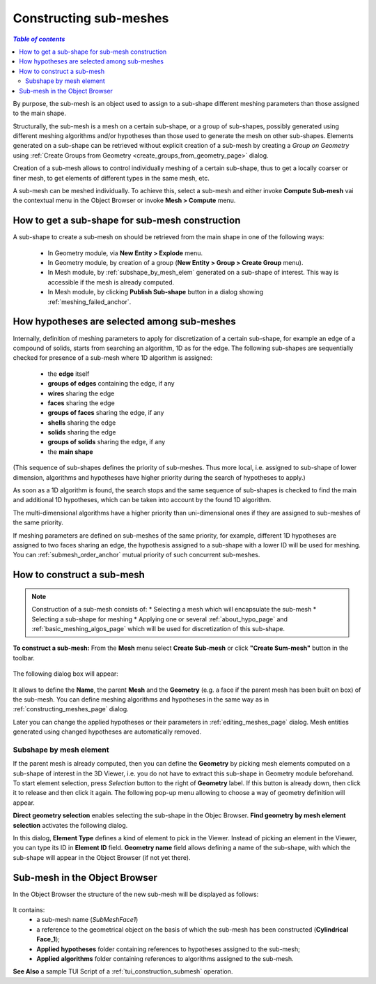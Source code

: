 .. _constructing_submeshes_page: 

***********************
Constructing sub-meshes
***********************

.. contents:: `Table of contents`

By purpose, the sub-mesh is an object used to assign to a sub-shape
different meshing parameters than those assigned to the main shape.

Structurally, the sub-mesh is a mesh on a certain sub-shape, or a group of
sub-shapes, possibly generated using different meshing algorithms
and/or hypotheses than those used to generate the mesh on other
sub-shapes. Elements generated on a sub-shape can be retrieved without
explicit creation of a sub-mesh by creating a *Group on Geometry* using
:ref:`Create Groups from Geometry <create_groups_from_geometry_page>` dialog.

Creation of a sub-mesh allows to control individually meshing of a
certain sub-shape, thus to get a locally coarser or finer mesh, to get
elements of different types in the same mesh, etc.

A sub-mesh can be meshed individually. To achieve this, select a
sub-mesh and either invoke **Compute Sub-mesh** vai the contextual
menu in the Object Browser or invoke **Mesh > Compute** menu.

.. _submesh_shape_section: 

How to get a sub-shape for sub-mesh construction
################################################

A sub-shape to create a sub-mesh on should be retrieved from the main shape
in one of the following ways: 

	* In Geometry module, via **New Entity > Explode** menu.
	* In Geometry module, by creation of a group (**New Entity > Group > Create Group** menu). 
	* In Mesh module, by :ref:`subshape_by_mesh_elem` generated on a sub-shape of interest. This way is accessible if the mesh is already computed. 
	* In Mesh module, by clicking **Publish Sub-shape** button in a dialog showing :ref:`meshing_failed_anchor`. 


.. :submesh_priority: 

How hypotheses are selected among sub-meshes
############################################

Internally, definition of meshing parameters to apply for
discretization of a certain sub-shape, for example an edge of a
compound of solids, starts from searching an algorithm, 1D as for the
edge. The following sub-shapes are sequentially checked for presence
of a sub-mesh where 1D algorithm is assigned:

	* the **edge** itself
	* **groups of edges** containing the edge, if any
	* **wires** sharing the edge
	* **faces** sharing the edge
	* **groups of faces** sharing the edge, if any
	* **shells** sharing the edge
	* **solids** sharing the edge
	* **groups of solids** sharing the edge, if any
	* the **main shape**

(This sequence of sub-shapes defines the priority of sub-meshes. Thus more
local, i.e. assigned to sub-shape of lower dimension, algorithms and
hypotheses have higher priority during the search of hypotheses to
apply.)

As soon as a 1D algorithm is found, the search stops and the same
sequence of sub-shapes is checked to find the main and additional 1D
hypotheses, which can be taken into account by the found 1D algorithm. 

The multi-dimensional algorithms have a higher priority than
uni-dimensional ones if they are assigned to sub-meshes of the
same priority.

If meshing parameters are defined on sub-meshes of the same priority,
for example, different 1D hypotheses are assigned to two faces sharing
an edge, the hypothesis assigned to a sub-shape with a lower ID will
be used for meshing. You can :ref:`submesh_order_anchor` mutual
priority of such concurrent sub-meshes. 

.. _submesh_definition: 

How to construct a sub-mesh
###########################

.. note:: Construction of a sub-mesh consists of:
		* Selecting a mesh which will encapsulate the sub-mesh
		* Selecting a sub-shape for meshing
		* Applying one or several :ref:`about_hypo_page` and :ref:`basic_meshing_algos_page` which will be used for discretization of this sub-shape.


**To construct a sub-mesh:**
From the **Mesh** menu select **Create Sub-mesh** or click **"Create Sum-mesh"** button in the toolbar.

	.. image:: ../images/image33.gif
		:align: center

	.. centered::
		**"Create Sub-mesh" button**

The following dialog box will appear:

	.. image:: ../images/createmesh-inv2.png
		:align: center

It allows to define the **Name**, the parent **Mesh** and the **Geometry** (e.g. a face if the parent mesh has been built on box) of the sub-mesh. You can define meshing algorithms and hypotheses in the same way as in :ref:`constructing_meshes_page` dialog. 

Later you can change the applied hypotheses or their parameters in :ref:`editing_meshes_page` dialog. Mesh entities generated using changed hypotheses are automatically removed.

.. _subshape_by_mesh_elem:

Subshape by mesh element
========================

If the parent mesh is already computed, then you can define the **Geometry** by picking mesh elements computed on a sub-shape of interest in the 3D Viewer, i.e. you do not have to extract this sub-shape in Geometry module beforehand. To start element selection, press *Selection* button to the right of **Geometry** label. If this button is already down, then click it to release and then click it again. The following pop-up menu allowing to choose a way of geometry definition will appear.

.. image:: ../images/choose_geom_selection_way.png
	:align: center

**Direct geometry selection** enables selecting the sub-shape in the Objec Browser.
**Find geometry by mesh element selection** activates the following dialog.

.. image:: ../images/find_geom_by_mesh_elem.png
	:align: center

In this dialog, **Element Type** defines a kind of element to pick in the Viewer. Instead of picking an element in the Viewer, you can type its ID in **Element ID** field. **Geometry name** field allows defining a name of the sub-shape, with which the sub-shape will appear in the Object Browser (if not yet there).


.. _submesh_tree:

Sub-mesh in the Object Browser
##############################

In the Object Browser the structure of the new sub-mesh will be displayed as follows:

	.. image:: ../images/image10.jpg
		:align: center

It contains:
	* a sub-mesh name (*SubMeshFace1*)
	* a reference to the geometrical object on the basis of which the sub-mesh has been constructed (**Cylindrical Face_1**);
	* **Applied hypotheses** folder containing references to hypotheses assigned to the sub-mesh;
	* **Applied algorithms** folder containing references to algorithms assigned to the sub-mesh.


**See Also** a sample TUI Script of a :ref:`tui_construction_submesh` operation.

